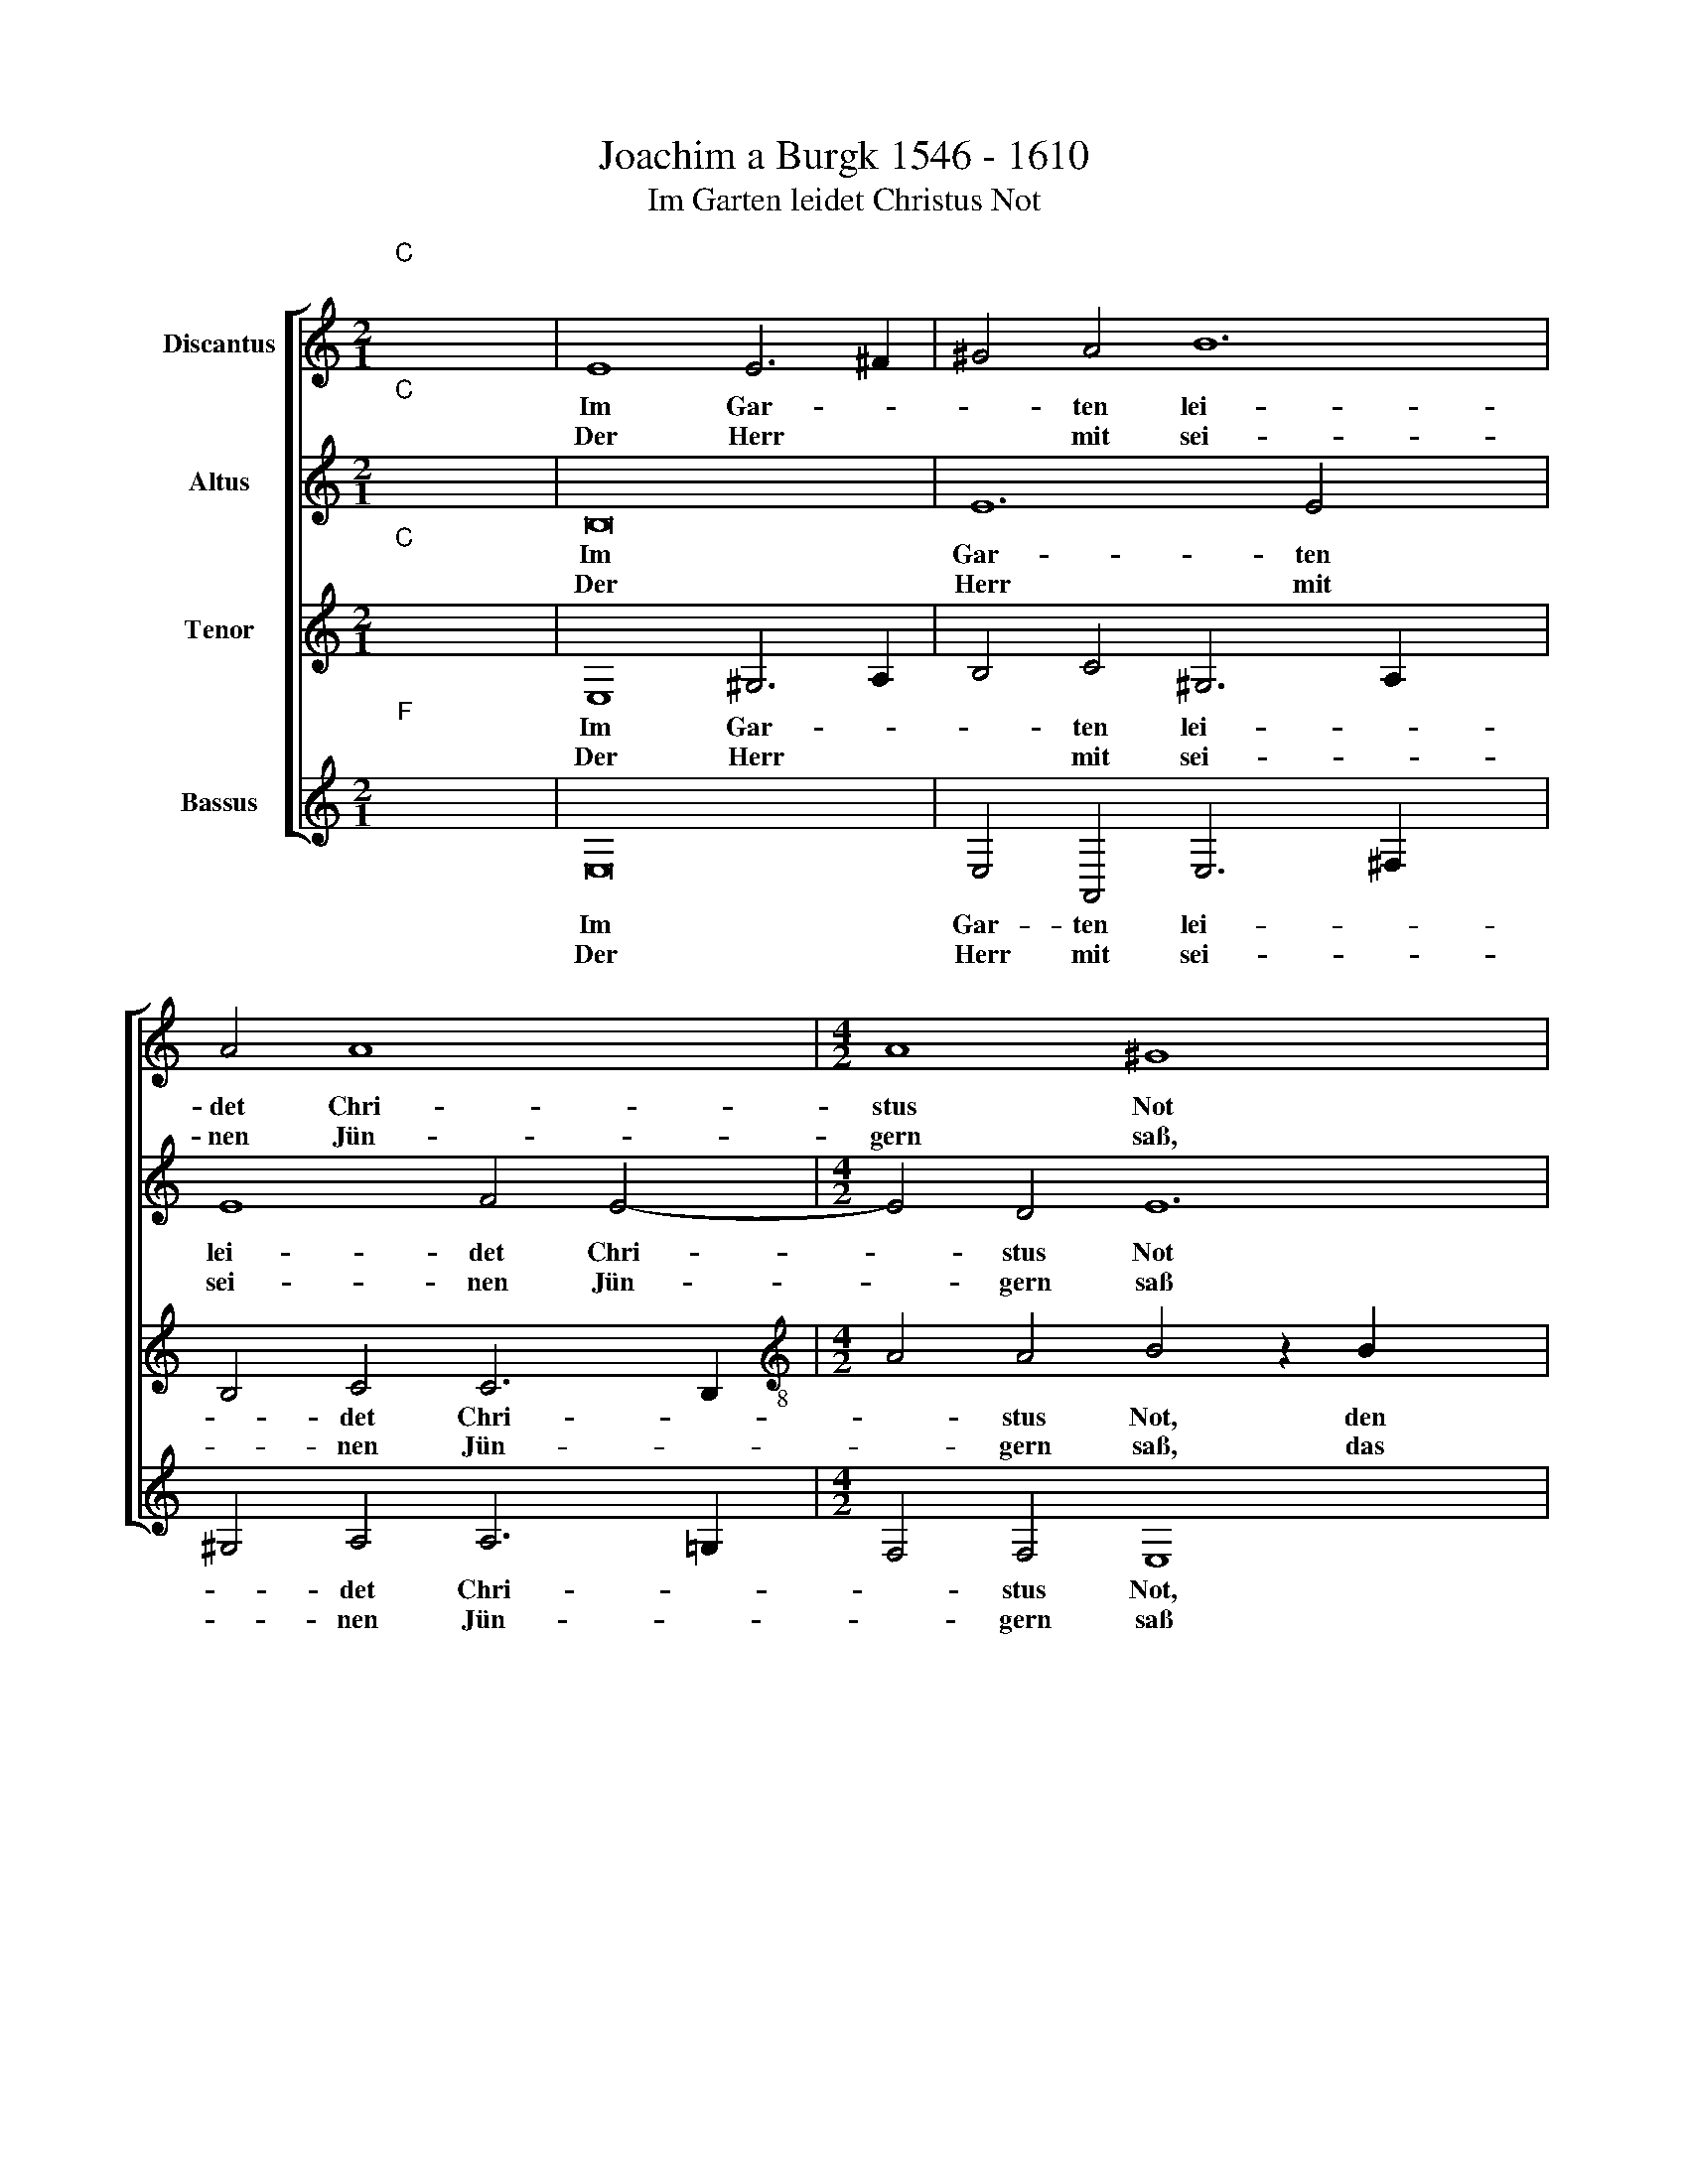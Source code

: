X:1
T:Joachim a Burgk 1546 - 1610
T:Im Garten leidet Christus Not
%%score [ 1 2 3 4 ]
L:1/8
M:2/1
K:C
V:1 treble nm="Discantus"
V:2 treble nm="Altus"
V:3 treble nm="Tenor"
V:4 treble nm="Bassus"
V:1
"^C""^;" x16 | E8 E6 ^F2 | ^G4 A4 B12 | A4 A8 x4 |[M:4/2] A8 ^G8 x4 | z8 z4 B4 x2 | c4 B4 A4 ^G4 | %7
w: |Im Gar- *|* ten lei-|det Chri-|stus Not|den|Va- ter bitt, ringt|
w: |||||||
w: |Der Herr *|* mit sei-|nen Jün-|gern saß,|das|O- ster- lamm zum|
 A4 B4 A6 A2 x4 | A2 A2 ^G4 A4 B2 B2 | E4 ^F4 G4 G2 G4 | A2 G2 ^F2"^}" ^G4 z2 A4 x2 | %11
w: mit dem Tod, sein|blu- tig Schweiß auf Er- den|fällt, den Fein- den er|sich wil- lig stellt. *|
w: |||* * * * Sie-|
w: letz- ten aß da|stift er uns sein Leib und|Blut in Speiß und Trank,|meints herz- lich gut. *|
 A2 A4 ^G4 A4- | A2 A2"^(  )" G4 G4 ^F4 | z2 A4 A2 A4 ^G2 A2 x2 | A4"^(  )" G4 G4 ^F4 | %15
w: |* ist Got- tes Lamm,|sie- he, sie- he, das|ist Got- tes Lamm,|
w: he sie- he, das||||
w: ||||
 G4 G2 G4 F4 E4 | D2 E4 z2 G2 G2 G4 | F4 E4 D2 E4- x2 | E2 A4 ^F2 F2 G4 E2 | E4 A6 G4 F2 | %20
w: al- ler Welt Sünd macht|ihm bang, Sünd und Straf|zu- gleich es trägt|* se- lig, ist, se- lig|ist, wer's herz- lich|
w: |||||
w: |||||
 E4 E2 E4 DC D2 D2 x4 |"E" x16 |] %22
w: glaubt, wer's~ herz- * * * lich||
w: ||
w: ||
V:2
"^C""^;" x16 | B,16 | E12 E4 x4 | E8 F4 E4- |[M:4/2] E4 D4 E12 | E4 D2 C2 E4 E2 E4 | %6
w: |Im|Gar- ten|lei- det Chri-|* stus Not|den Va- ter bitt, ringt mit|
w: ||||||
w: |Der|Herr mit|sei- nen Jün-|* gern saß|das O- ster- lamm zum letz-|
 E2 E4 z2 E2 x6 | E8 E4 F8 | E4 F4 D4 x4 | ^C4 D4 D4 E4 x2 | E2 E2 E2 ^D2"^}" E4 z2 E4 | %11
w: dem Tod, sein|blu- tig Schweiß|auf Er- den|fällt, den Fein- den|er sich wil- lig stellt. *|
w: ||||* * * * * Sie-|
w: ten aß, da|stift er uns|sein Leib und|Blut in Speis und|Trank,~ ~meints herz- lich gut. *|
 F2 E4 E6 E2 | F4 ED D4 ^C2 D4 | z2 E4 F2 E4 E2 E2 x2 | F4 ED D4 ^C2 D4 | E4 D2 E2 D2 C2 B,4 x2 | %16
w: |ist Got * * tes Lamm,|sie- he, sie- he, das|ist Got * * tes Lamm,|al- ler Welt Sünd * *|
w: he, sie- he, das|||||
w: |||||
 A,2 A,2 G,4 C4 B,2 E2 | D3 C B,2 B,3 A, A,4 ^G,2 | A,2 E4 D2 D4 D2 C2 | C4 E4 E4 D4 | %20
w: macht ihm bang, Sünd und Straf,|Straf * * zu- * gleich es|trägt, se- lig ist, se- lig|ist, wer's herz- lich|
w: ||||
w: ||||
 B,4 C4 C3 B, A,2 A,2 x4 | C4 B,2 A,2"B" x8 |] %22
w: glaubt, wer's herz- * * lich|glaubt. * *|
w: ||
w: ||
V:3
"^C""^;" x16 | E,8 ^G,6 A,2 | B,4 C4 ^G,6 A,2 x4 | B,4 C4 C6 B,2 | %4
w: |Im Gar- *|* ten lei- *|* det Chri- *|
w: ||||
w: |Der Herr *|* mit sei- *|* nen Jün- *|
[M:4/2][K:treble-8] A4 A4 B4 z2 B2 x4 | c4 B4 A4 ^G4 x2 | A4 B4 c2 c2 B2 B2 | %7
w: * stus Not, den|Va- ter bitt ringt|mit dem Tod, sein blu- tig|
w: |||
w: * gern saß, das|O- ster- lamm zum|letz- ten aß, da stift er|
 c4 B4 c2 c2 c2 c2 x4 | d2 d2 B4 d2 A4 ^G2 | A6 A2 B2 B2 B2 c2 x2 | c4 B4"^}" B4 z2 c4 | %11
w: Schweiß auf Er- den fällt, sein|blu- tig Schweiß auf Er- den|fällt, den Fein- den er sich|wil- lig stellt. *|
w: |||* * * Sie-|
w: uns sein Leib und Blut, da|stift er uns sein Leib und|Blut in Speis und Trank,~ ~meints|herz- lich gut. *|
 d2 c4 B4 c4- | c2 d2 B3 A B2 G2 A4 | z2 c4 d2 c4 B2 c4 | d2 B4 G4 A4 x2 | c4 B2 cB A2 A4 ^G2 x2 | %16
w: |* ist Got- * * tes Lamm,|sie- he, sie- he das|ist Got- tes Lamm,|al- ler Welt * * Sünd macht|
w: he, sie- he, das|||||
w: |||||
 A4 B4 e2 e3 d cB | A2 A4 ^G2 A4 B4 | c6 A2 A2 B4 G2 | G4 c4 c4 A4 | ^G2 G2 A4 A4 A8 | %21
w: ihm bang, Sünd und * Straf *|* zu- gleich es trägt,|se- lig ist, se- lig|ist, wer's herz- lich|glaubt,~~~ ~~~~wer's~~~ ~~~~herz- lich glaubt.|
w: |||||
w: |||||
 ^G2 ^F2"G" x8 x4 |] %22
w: |
w: |
w: |
V:4
"^F""^;" x16 | E,16 | E,4 A,,4 E,6 ^F,2 x4 | ^G,4 A,4 A,6 =G,2 |[M:4/2] F,4 F,4 E,8 x4 | %5
w: |Im|Gar- ten lei- *|* det Chri- *|* stus Not,|
w: |||||
w: |Der|Herr mit sei- *|* nen Jün- *|* gern saß|
 z4 E,4 F,4 E,4 x2 | A,,4 ^G,,4 A,,4 E,4 | A,,2 A,2 ^G,2 G,2 A,3"^(  )" =G, F,3 E, x4 | %8
w: den Va- ter|bitt, ringt mit dem|Tod, sein blu- tig Schweiß * * *|
w: |||
w: das O- ster-|lamm zum letz- ten|aß, da stift er uns * * *|
 D,4 E,4 D,3 C, B,,2 B,,2 | A,,4 D,4 G,4 E,2 C,4 | A,,2 E,2 B,,2"^}" E,4 z2 A,4 x2 | %11
w: * auf Er- * * den|fällt, den Fein- den er|sich wil- lig stellt *|
w: ||* * * * sie-|
w: * sein Leib * * und|Blut in Speis und Trank,|meints herz- lich gut. *|
 D,2 A,,4 E,4 A,4 | F,4 G,3 F, E,2 E,2 D,4 | z2 A,4 D,2 A,,4 E,2 A,2 x2 | F,4 G,3 F, E,2 E,2 D,4 | %15
w: |ist Got- * * tes Lamm,|sie- he, sie- he das|ist Got- * * tes Lamm,|
w: he sie- he, das||||
w: ||||
 C,4 G,,2 C,2 D,4 E,4 x2 | F,4 E,4 C,4 G,,2 C,2 | D,4 E,4 F,4 E,4 | z2 A,4 D,2 D,2 G,4 C,2 | %19
w: al- ler Welt Sünd macht|ihm bang, Sünd und Straf|zu- gleich es trägt,|se- lig- ist, se- lig-|
w: ||||
w: ||||
 C,4 A,,4 C,4 D,4 | E,4 A,,4 F,4 F,4 x4 |"C" x16 |] %22
w: ist, wer's herz- lich|glaubt, wer's herz- lich||
w: |||
w: |||

